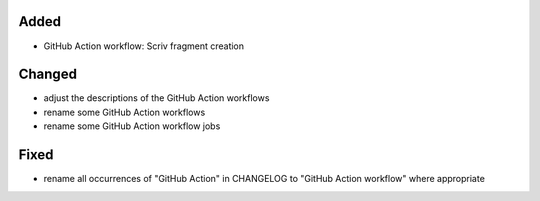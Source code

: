 .. A new scriv changelog fragment.
..
.. Uncomment the header that is right (remove the leading dots).
..
Added
.....

- GitHub Action workflow:  Scriv fragment creation

Changed
.......

- adjust the descriptions of the GitHub Action workflows

- rename some GitHub Action workflows

- rename some GitHub Action workflow jobs

.. Deprecated
.. ..........
..
.. - A bullet item for the Deprecated category.
..
Fixed
.....

- rename all occurrences of "GitHub Action" in CHANGELOG to "GitHub Action
  workflow" where appropriate

.. Removed
.. .......
..
.. - A bullet item for the Removed category.
..
.. Security
.. ........
..
.. - A bullet item for the Security category.
..

